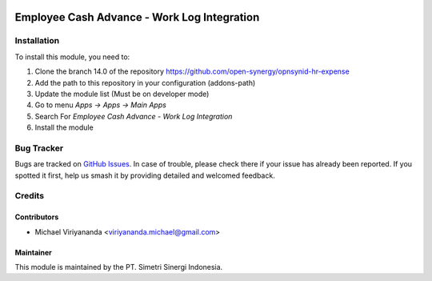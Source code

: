 .. image:: https://img.shields.io/badge/licence-AGPL--3-blue.svg
   :target: http://www.gnu.org/licenses/agpl-3.0-standalone.html
   :alt: License: AGPL-3

============================================
Employee Cash Advance - Work Log Integration
============================================


Installation
============

To install this module, you need to:

1.  Clone the branch 14.0 of the repository https://github.com/open-synergy/opnsynid-hr-expense
2.  Add the path to this repository in your configuration (addons-path)
3.  Update the module list (Must be on developer mode)
4.  Go to menu *Apps -> Apps -> Main Apps*
5.  Search For *Employee Cash Advance - Work Log Integration*
6.  Install the module

Bug Tracker
===========

Bugs are tracked on `GitHub Issues
<https://github.com/open-synergy/opnsynid-hr-expense/issues>`_. In case of trouble, please
check there if your issue has already been reported. If you spotted it first,
help us smash it by providing detailed and welcomed feedback.


Credits
=======

Contributors
------------

* Michael Viriyananda <viriyananda.michael@gmail.com>

Maintainer
----------

.. image:: https://simetri-sinergi.id/logo.png
   :alt: PT. Simetri Sinergi Indonesia
   :target: https://simetri-sinergi.id

This module is maintained by the PT. Simetri Sinergi Indonesia.
